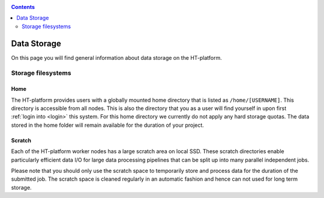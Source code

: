 .. _data-storage:

.. contents::
    :depth: 2

************
Data Storage
************

On this page you will find general information about data storage on the
HT-platform.

.. _filesystems:

===================
Storage filesystems
===================

.. Project space
 =============


.. _home-storage:

Home
====

The HT-platform provides users with a globally mounted home directory that is
listed as ``/home/[USERNAME]``. This directory is accessible from all nodes.
This is also the directory that you as a user will find yourself in upon first
:ref:`login into <login>` this system. For this home directory we currently
do not apply any hard storage quotas. The data stored in the home folder will
remain available for the duration of your project.

.. _scratch-storage:

Scratch
=======

Each of the HT-platform worker nodes has a large scratch area on local SSD.
These scratch directories enable particularly efficient data I/O for large data
processing pipelines that can be split up into many parallel independent jobs.

Please note that you should only use the scratch space to temporarily store and
process data for the duration of the submitted job. The scratch space is cleaned
regularly in an automatic fashion and hence can not used for long term storage.
